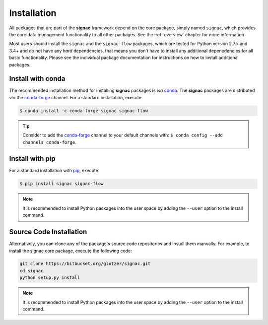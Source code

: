 .. _installation:

============
Installation
============

.. _conda: https://anaconda.org/
.. _conda-forge: https://conda-forge.github.io
.. _pip: https://docs.python.org/3.5/installing/index.html

All packages that are part of the **signac** framework depend on the core package, simply named ``signac``, which provides the core data management functionality to all other packages.
See the :ref:`overview` chapter for more information.

Most users should install the ``signac`` and the ``signac-flow`` packages, which are tested for Python version 2.7.x and 3.4+ and do not have any *hard* dependencies, that means you don't have to install any additional depenedencies for all basic functionality.
Please see the individual package documentation for instructions on how to install additional packages.

Install with conda
==================

The recommended installation method for installing **signac** packages is *via* conda_.
The **signac** packages are distributed *via* the conda-forge_ channel.
For a standard installation, execute:

.. code-block:: bash

    $ conda install -c conda-forge signac signac-flow

.. tip::

    Consider to add the conda-forge_ channel to your default channels with: ``$ conda config --add channels conda-forge``.

Install with pip
================

For a standard installation with pip_, execute:

.. code:: bash

    $ pip install signac signac-flow

.. note::

    It is recommended to install Python packages into the user space by adding the ``--user`` option to the install command.

Source Code Installation
========================


Alternatively, you can clone any of the package's source code repositories and install them manually.
For example, to install the signac core package, execute the following code:

.. code:: bash

  git clone https://bitbucket.org/glotzer/signac.git
  cd signac
  python setup.py install

.. note::

    It is recommended to install Python packages into the user space by adding the ``--user`` option to the install command.
